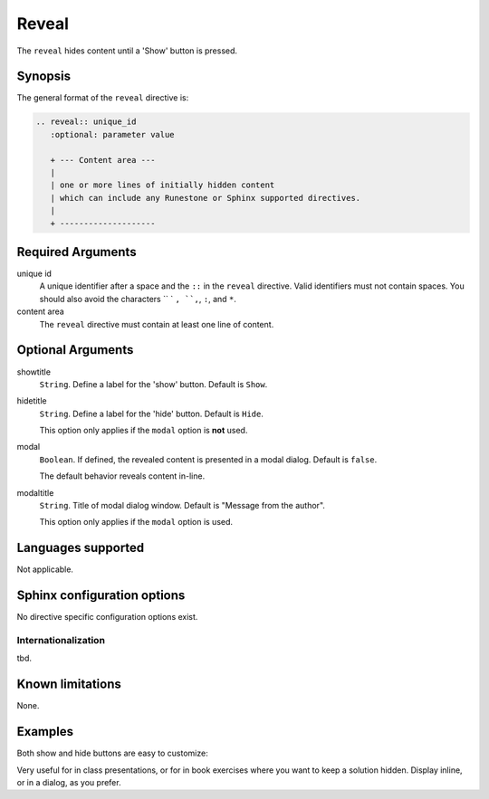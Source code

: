 Reveal
======
The ``reveal`` hides content until a 'Show' button is pressed.

Synopsis
--------
The general format of the ``reveal`` directive is:

.. code-block:: rst

   .. reveal:: unique_id
      :optional: parameter value

      + --- Content area ---
      |
      | one or more lines of initially hidden content
      | which can include any Runestone or Sphinx supported directives.
      |
      + --------------------

Required Arguments
------------------

unique id
    A unique identifier after a space and the ``::`` in the ``reveal`` directive.
    Valid identifiers must not contain spaces.
    You should also avoid the characters `` ` ``, ``,``, ``:``, and ``*``.

content area
    The ``reveal`` directive must contain at least one line of content.

Optional Arguments
------------------

showtitle
    ``String``. Define a label for the 'show' button. Default is ``Show``.

hidetitle
    ``String``. Define a label for the 'hide' button. Default is ``Hide``.

    This option only applies if the ``modal`` option is **not** used. 

modal
    ``Boolean``. If defined, the revealed content is presented in a modal dialog.  Default is ``false``.

    The default behavior reveals content in-line.

modaltitle
    ``String``. Title of modal dialog window. Default is "Message from the author".

    This option only applies if the ``modal`` option is used. 


Languages supported
-------------------

Not applicable.

Sphinx configuration options
----------------------------

No directive specific configuration options exist.

Internationalization
....................

tbd.

Known limitations
-----------------

None.

Examples
--------

.. tabbed:: example1

   .. tab:: Source

      .. literalinclude:: re_examples/reveal-ex1.txt
         :language: rst

   .. tab:: Run It

      .. include:: re_examples/reveal-ex1.txt

Both show and hide buttons are easy to customize:

.. tabbed:: example2

   .. tab:: Source

      .. literalinclude:: re_examples/reveal-ex2.txt
         :language: rst

   .. tab:: Run It

      .. include:: re_examples/reveal-ex2.txt



Very useful for in class presentations, or for in book exercises where you want to keep a solution hidden.
Display inline, or in a dialog, as you prefer.


.. tabbed:: example3

   .. tab:: Source

      .. literalinclude:: re_examples/reveal-ex3.txt
         :language: rst

   .. tab:: Run It

      .. include:: re_examples/reveal-ex3.txt



